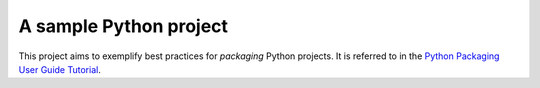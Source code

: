 A sample Python project
=======================

This project aims to exemplify best practices for *packaging* Python
projects. It is referred to in the `Python Packaging User Guide Tutorial
<https://python-packaging-user-guide.readthedocs.org/en/latest/tutorial.html>`_.
